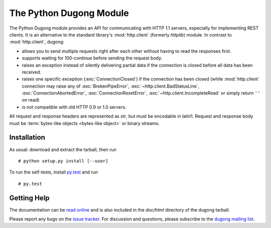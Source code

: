 ==========================
 The Python Dugong Module
==========================

.. start-intro
   
The Python Dugong module provides an API for communicating with HTTP
1.1 servers, especially for implementing REST clients. It is an
alternative to the standard library's :mod:`http.client` (formerly
*httplib*) module. In contrast to :mod:`http.client`, dugong:

- allows you to send multiple requests right after each other without
  having to read the responses first.

- supports waiting for 100-continue before sending the request body.

- raises an exception instead of silently delivering partial data if the
  connection is closed before all data has been received.

- raises one specific exception (:exc:`ConnectionClosed`) if the connection
  has been closed (while :mod:`http.client` connection may raise any of
  :exc:`BrokenPipeError`, :exc:`~http.client.BadStatusLine`,
  :exc:`ConnectionAbortedError`, :exc:`ConnectionResetError`,
  :exc:`~http.client.IncompleteRead` or simply return ``''`` on read)

- is not compatible with old HTTP 0.9 or 1.0 servers.

All request and response headers are represented as `str`, but must be
encodable in latin1. Request and response body must be :term:`bytes-like
objects <bytes-like object>` or binary streams.


Installation
============

As usual: download and extract the tarball, then run ::

  # python setup.py install [--user]

To run the self-tests, install `py.test`_ and run ::

  # py.test


Getting Help
============

The documentation can be `read online`__ and is also included in the
*doc/html* directory of the dugong tarball.

Please report any bugs on the `issue tracker`_. For discussion and
questions, please subscribe to the `dugong mailing list`_.


.. __: http://pythonhosted.org/dugong/
.. _dugong mailing list: https://groups.google.com/d/forum/python-dugong
.. _issue tracker: https://bitbucket.org/nikratio/python-dugong/issues
.. _py.test: http://www.pytest.org/

